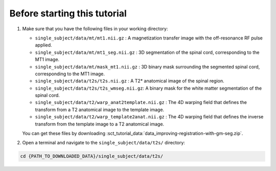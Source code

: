 Before starting this tutorial
#############################

#. Make sure that you have the following files in your working directory:

   * ``single_subject/data/mt/mt1.nii.gz`` : A magnetization transfer image with the off-resonance RF pulse applied.
   * ``single_subject/data/mt/mt1_seg.nii.gz`` : 3D segmentation of the spinal cord, corresponding to the MT1 image.
   * ``single_subject/data/mt/mask_mt1.nii.gz`` :  3D binary mask surrounding the segmented spinal cord, corresponding to the MT1 image.
   * ``single_subject/data/t2s/t2s.nii.gz`` : A T2* anatomical image of the spinal region.
   * ``single_subject/data/t2s/t2s_wmseg.nii.gz``: A binary mask for the white matter segmentation of the spinal cord.
   * ``single_subject/data/t2/warp_anat2template.nii.gz`` : The 4D warping field that defines the transform from a T2 anatomical image to the template image.
   * ``single_subject/data/t2/warp_template2anat.nii.gz`` : The 4D warping field that defines the inverse transform from the template image to a T2 anatomical image.

   You can get these files by downloading :sct_tutorial_data:`data_improving-registration-with-gm-seg.zip`.


#. Open a terminal and navigate to the ``single_subject/data/t2s/`` directory:

.. code:: sh

   cd {PATH_TO_DOWNLOADED_DATA}/single_subject/data/t2s/